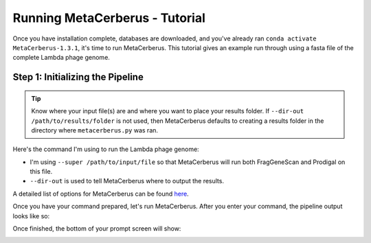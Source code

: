 Running MetaCerberus - Tutorial
==================================

Once you have installation complete, databases are downloaded, and you've already ran ``conda activate MetaCerberus-1.3.1``, it's time to run MetaCerberus. This tutorial gives an example run through using a fasta file of the complete Lambda phage genome. 

Step 1: Initializing the Pipeline
---------------------------------------

.. tip:: Know where your input file(s) are and where you want to place your results folder. If ``--dir-out /path/to/results/folder`` is not used, then MetaCerberus defaults to creating a results folder in the directory where ``metacerberus.py`` was ran.

Here's the command I'm using to run the Lambda phage genome:

.. image:: ../img/run_command_super_lambda.jpg
    :scale: 90%

- I'm using ``--super /path/to/input/file`` so that MetaCerberus will run both FragGeneScan and Prodigal on this file. 
- ``--dir-out`` is used to tell MetaCerberus where to output the results. 

A detailed list of options for MetaCerberus can be found `here`_.

.. _here: https://metacerberus.readthedocs.io/en/latest/page7.html#

Once you have your command prepared, let's run MetaCerberus. After you enter your command, the pipeline output looks like so:

.. image:: ../img/pipeline_look.jpg
    :width: 1050
    :height: 670
Once finished, the bottom of your prompt screen will show:

.. image:: ../img/Finished_pipeline.jpg
    :width: 600

